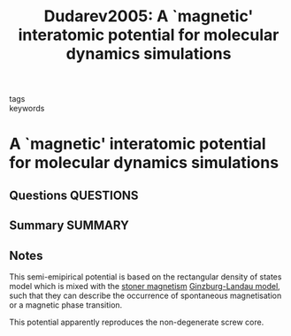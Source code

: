 #+TITLE: Dudarev2005: A `magnetic' interatomic potential for molecular dynamics simulations
#+ROAM_KEY: cite:Dudarev2005
- tags ::
- keywords ::

* A `magnetic' interatomic potential for molecular dynamics simulations
  :PROPERTIES:
  :Custom_ID: Dudarev2005
  :URL: https://doi.org/10.1088/0953-8984/17/44/003
  :AUTHOR: Dudarev, S. L., & Derlet, P. M.
  :NOTER_DOCUMENT: /home/tigany/Documents/docs/Management/papers/Dudarev_2005_J._Phys.__Condens._Matter_17_7097.pdf
  :NOTER_PAGE:
  :END:
** Questions :QUESTIONS:
** Summary :SUMMARY:
** Notes
This semi-emipirical potential is based on the rectangular density of
states model which is mixed with the [[file:2021-07-02--15-12-19--stoner_magnetism.org][stoner magnetism]] [[file:2021-07-02--15-03-18--ginzburg_landau_model.org][Ginzburg-Landau
model]], such that they can describe the occurrence of spontaneous
magnetisation or a magnetic phase transition.

This potential apparently reproduces the non-degenerate screw
core.
